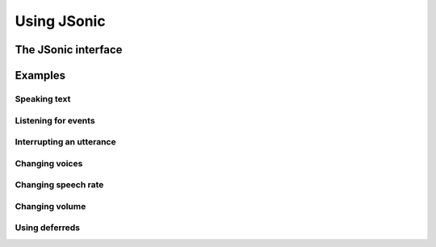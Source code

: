 Using JSonic
============

The JSonic interface
--------------------

Examples
--------

Speaking text
~~~~~~~~~~~~~

Listening for events
~~~~~~~~~~~~~~~~~~~~

Interrupting an utterance
~~~~~~~~~~~~~~~~~~~~~~~~~

Changing voices
~~~~~~~~~~~~~~~

Changing speech rate
~~~~~~~~~~~~~~~~~~~~

Changing volume
~~~~~~~~~~~~~~~

Using deferreds
~~~~~~~~~~~~~~~